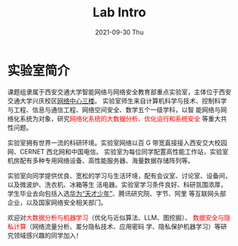 # -*- fill-column: 100; -*-
#+TITLE:       Lab Intro
#+DATE:        2021-09-30 Thu
#+URI:         /article/lab_intro
#+LANGUAGE:    zh_cn
#+OPTIONS:     H:3 num:nil toc:nil \n:nil ::t |:t ^:nil -:nil f:t *:t <:t

* 实验室简介

课题组隶属于西安交通大学智能网络与网络安全教育部重点实验室，主体位于西安交通大学兴庆校区[[https://mp.weixin.qq.com/s?__biz=MzUzMzEwMDk3Mg==&mid=2247483906&idx=1&sn=7853e7efb9372ca8a74c500714b6817b&poc_token=HJSTtmijXbN6akO1-ierCVbb8kCL0xJtMiX2ZAlV][网络中心三楼]]。
实验室师生来自计算机科学与技术、控制科学与工程、信息与通信工程、网络空间安全、数学五个一级学科，以智
能网络与网络化系统为对象，研究@@html:<font color="red">@@网络化系统的大数据分析、优化运行和系统安全
@@html:</font>@@等重大共性问题。

#+ATTR_HTML: :style margin-bottom:1em;
[[file:../images/lab.png]]

实验室拥有世界一流的科研环境。实验室网络以百 G 带宽直接接入西安交大校园网、CERNET 西北网和中国电信。
实验室为每位同学配置高性能工作站，实验室机房配有多种专用网络设备、高性能服务器、海量数据存储阵列等。

#+ATTR_HTML: :style margin-bottom:1em;
[[file:../images/equipment.png]]

实验室向同学提供优良、宽松的学习与生活环境，配有会议室、讨论室、设备间，以及微波炉、洗衣机、冰箱等生
活电器。实验室学习条件良好、科研氛围浓厚，学生毕业去向包括入选[[https://bjb.xjtu.edu.cn/info/1010/2873.htm][华为“天才少年”]]、腾讯研究院、字节、阿里
等互联网头部企业，以及国家网络安全相关部门。

[[file:../images/workspace.png]]

欢迎对@@html:<font color="red">@@大数据分析与机器学习@@html:</font>@@（优化与近似算法、LLM、图挖掘）、
@@html:<font color="red">@@数据安全与隐私计算@@html:</font>@@（网络流量分析、差分隐私技术、应用密码
学、隐私保护机器学习）等研究领域感兴趣的同学加入！

#+ATTR_HTML: :style margin-bottom:1em;
[[file:../images/group.png]]
